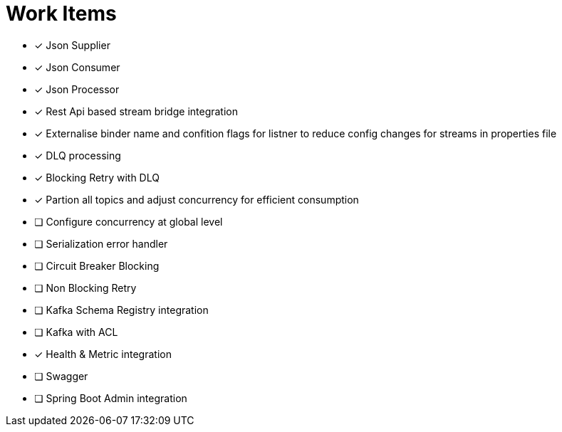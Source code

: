 = Work Items
:url-repo: https://my-git-repo.com

[decimal]
* [x] Json Supplier
* [x] Json Consumer
* [x] Json Processor
* [x] Rest Api based stream bridge integration
* [x] Externalise binder name and confition flags for listner to reduce config changes for streams in properties file
* [x] DLQ processing
* [x] Blocking Retry with DLQ
* [x] Partion all topics and adjust concurrency for efficient consumption
* [ ] Configure concurrency at global level
* [ ] Serialization error handler
* [ ] Circuit Breaker Blocking
* [ ] Non Blocking Retry
* [ ] Kafka Schema Registry integration
* [ ] Kafka with ACL 
* [x] Health & Metric integration
* [ ] Swagger
* [ ] Spring Boot Admin integration